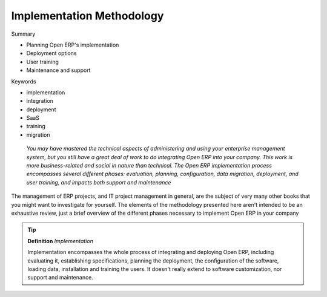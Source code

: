 

Implementation Methodology
###########################

Summary

* Planning Open ERP's implementation

* Deployment options

* User training

* Maintenance and support

Keywords

* implementation

* integration

* deployment

* SaaS

* training

* migration

 *You may have mastered the technical aspects of administering and using your enterprise management system, but you still have a great deal of work to do integrating Open ERP into your company. This work is more business-related and social in nature than technical. The Open ERP implementation process encompasses several different phases: evaluation, planning, configuration, data migration, deployment, and user training, and impacts both support and maintenance* 



The management of ERP projects, and IT project management in general, are the subject of very many other books that you might want to investigate for yourself. The elements of the methodology presented here aren't intended to be an exhaustive review, just a brief overview of the different phases necessary to implement Open ERP in your company

.. tip::   **Definition**  *Implementation* 

	Implementation encompasses the whole process of integrating and deploying Open ERP, including evaluating it, establishing specifications, planning the deployment, the configuration of the software, loading data, installation and training the users. It doesn't really extend to software customization, nor support and maintenance.


.. Copyright © Open Object Press. All rights reserved.

.. You may take electronic copy of this publication and distribute it if you don't
.. change the content. You can also print a copy to be read by yourself only.

.. We have contracts with different publishers in different countries to sell and
.. distribute paper or electronic based versions of this book (translated or not)
.. in bookstores. This helps to distribute and promote the Open ERP product. It
.. also helps us to create incentives to pay contributors and authors using author
.. rights of these sales.

.. Due to this, grants to translate, modify or sell this book are strictly
.. forbidden, unless Tiny SPRL (representing Open Object Presses) gives you a
.. written authorisation for this.

.. Many of the designations used by manufacturers and suppliers to distinguish their
.. products are claimed as trademarks. Where those designations appear in this book,
.. and Open ERP Press was aware of a trademark claim, the designations have been
.. printed in initial capitals.

.. While every precaution has been taken in the preparation of this book, the publisher
.. and the authors assume no responsibility for errors or omissions, or for damages
.. resulting from the use of the information contained herein.

.. Published by Open ERP Press, Grand Rosière, Belgium

